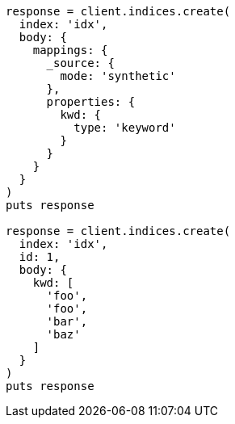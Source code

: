 [source, ruby]
----
response = client.indices.create(
  index: 'idx',
  body: {
    mappings: {
      _source: {
        mode: 'synthetic'
      },
      properties: {
        kwd: {
          type: 'keyword'
        }
      }
    }
  }
)
puts response

response = client.indices.create(
  index: 'idx',
  id: 1,
  body: {
    kwd: [
      'foo',
      'foo',
      'bar',
      'baz'
    ]
  }
)
puts response
----
